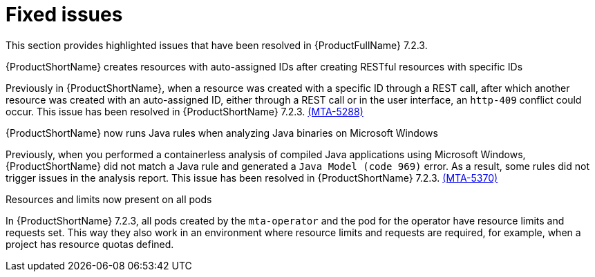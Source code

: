 // Module included in the following assemblies:
//
//docs/release_notes-7.2.0/master.adoc

:_template-generated: 2024-12-04
:_mod-docs-content-type: REFERENCE

[id="resolved-issues-7-2-3_{context}"]
= Fixed issues

This section provides highlighted issues that have been resolved in {ProductFullName} 7.2.3.

.{ProductShortName} creates resources with auto-assigned IDs after creating RESTful resources with specific IDs
Previously in {ProductShortName}, when a resource was created with a specific ID through a REST call, after which another resource was created with an auto-assigned ID, either through a REST call or in the user interface, an `http-409` conflict could occur. This issue has been resolved in {ProductShortName} 7.2.3. link:https://issues.redhat.com/browse/MTA-5288[(MTA-5288)]

.{ProductShortName} now runs Java rules when analyzing Java binaries on Microsoft Windows
Previously, when you performed a containerless analysis of compiled Java applications using Microsoft Windows, {ProductShortName} did not match a Java rule and generated a `Java Model (code 969)` error. As a result, some rules did not trigger issues in the analysis report. This issue has been resolved in {ProductShortName} 7.2.3. link:https://issues.redhat.com/browse/MTA-5370[(MTA-5370)]

.Resources and limits now present on all pods
In {ProductShortName} 7.2.3, all pods created by the `mta-operator` and the pod for the operator have resource limits and requests set. This way they also work in an environment where resource limits and requests are required, for example, when a project has resource quotas defined.
